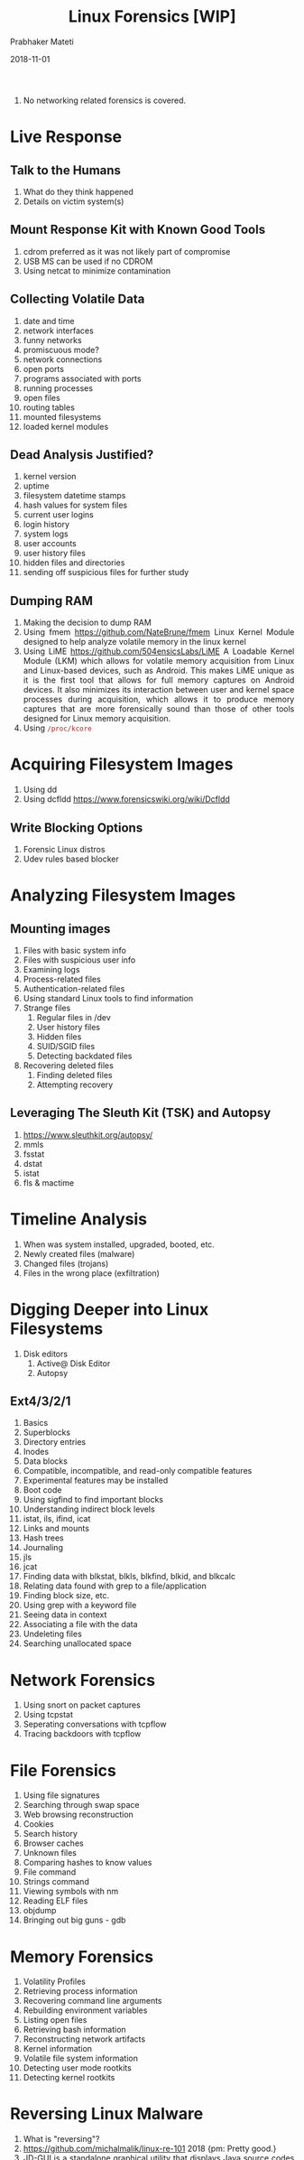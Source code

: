 
# -*- mode: org -*-
#+date: 2018-11-01
#+TITLE: Linux Forensics [WIP]
#+AUTHOR: Prabhaker Mateti
#+HTML_LINK_HOME: ../../../Top/index.html
#+HTML_LINK_UP: ../
#+HTML_HEAD: <style> P,li {text-align: justify} code {color: brown;} @media screen {BODY {margin: 10%} }</style>
#+BIND: org-html-preamble-format (("en" "<a href=\"../../\"> ../../</a> | <a href=./>NoSlides</a>"))
#+BIND: org-html-postamble-format (("en" "<hr size=1>Copyright &copy; 2018 <a href=\"http://www.wright.edu/~pmateti\">www.wright.edu/~pmateti</a> &bull; %d"))
#+STARTUP:showeverything
#+OPTIONS: toc:0

1. No networking related forensics is covered.

* Live Response

** Talk to the Humans
1. What do they think happened
1. Details on victim system(s)

** Mount Response Kit with Known Good Tools

1. cdrom preferred as it was not likely part of compromise
1. USB MS can be used if no CDROM
1. Using netcat to minimize contamination

** Collecting Volatile Data
1. date and time
1. network interfaces 
1. funny networks
1. promiscuous mode?
1. network connections
1. open ports
1. programs associated with ports
1. running processes
1. open files
1. routing tables
1. mounted filesystems
1. loaded kernel modules
**  Dead Analysis Justified?
1. kernel version
1. uptime
1. filesystem datetime stamps
1. hash values for system files
1. current user logins
1. login history
1. system logs
1. user accounts
1. user history files
1. hidden files and directories
1. sending off suspicious files for further study

** Dumping RAM

1. Making the decision to dump RAM
1. Using fmem https://github.com/NateBrune/fmem Linux Kernel Module designed to help analyze volatile memory in the linux kernel
1. Using LiME https://github.com/504ensicsLabs/LiME A Loadable Kernel
   Module (LKM) which allows for volatile memory acquisition from
   Linux and Linux-based devices, such as Android. This makes LiME
   unique as it is the first tool that allows for full memory captures
   on Android devices. It also minimizes its interaction between user
   and kernel space processes during acquisition, which allows it to
   produce memory captures that are more forensically sound than those
   of other tools designed for Linux memory acquisition.
1. Using =/proc/kcore=

* Acquiring Filesystem Images
1. Using dd
1. Using dcfldd https://www.forensicswiki.org/wiki/Dcfldd

** Write Blocking Options
1. Forensic Linux distros
1. Udev rules based blocker

* Analyzing Filesystem Images

** Mounting images
1. Files with basic system info
1. Files with suspicious user info
1. Examining logs
1. Process-related files
1. Authentication-related files 
1. Using standard Linux tools to find information
1. Strange files
   1. Regular files in /dev
   1. User history files
   1. Hidden files
   1. SUID/SGID files
   1. Detecting backdated files
1. Recovering deleted files
   1. Finding deleted files
   1. Attempting recovery

** Leveraging The Sleuth Kit (TSK) and Autopsy
1. https://www.sleuthkit.org/autopsy/
1. mmls
1. fsstat
1. dstat
1. istat
1. fls & mactime

* Timeline Analysis
1. When was system installed, upgraded, booted, etc.
1. Newly created files (malware)
1. Changed files (trojans)
1. Files in the wrong place (exfiltration)

* Digging Deeper into Linux Filesystems
1. Disk editors
   1. Active@ Disk Editor
   1. Autopsy
** Ext4/3/2/1
1. Basics
1. Superblocks
1. Directory entries
1. Inodes
1. Data blocks
1. Compatible, incompatible, and read-only compatible features
1. Experimental features may be installed
1. Boot code
1. Using sigfind to find important blocks
1. Understanding indirect block levels
1. istat, ils, ifind, icat
1. Links and mounts
1. Hash trees
1. Journaling
1. jls
1. jcat
1. Finding data with blkstat, blkls, blkfind, blkid, and blkcalc
1. Relating data found with grep to a file/application
1. Finding block size, etc.
1. Using grep with a keyword file
1. Seeing data in context
1. Associating a file with the data
1. Undeleting files
1. Searching unallocated space

* Network Forensics
1. Using snort on packet captures
1. Using tcpstat
1. Seperating conversations with tcpflow
1. Tracing backdoors with tcpflow

* File Forensics
1. Using file signatures
1. Searching through swap space
1. Web browsing reconstruction
1. Cookies
1. Search history
1. Browser caches
1. Unknown files
1. Comparing hashes to know values
1. File command
1. Strings command
1. Viewing symbols with nm
1. Reading ELF files 
1. objdump
1. Bringing out big guns - gdb

* Memory Forensics 
1. Volatility Profiles
1. Retrieving process information
1. Recovering command line arguments
1. Rebuilding environment variables
1. Listing open files
1. Retrieving bash information
1. Reconstructing network artifacts
1. Kernel information
1. Volatile file system information
1. Detecting user mode rootkits
1. Detecting kernel rootkits

* Reversing Linux Malware

1. What is "reversing"?
1. https://github.com/michalmalik/linux-re-101 2018 {pm: Pretty good.}
1. JD-GUI is a standalone graphical utility that displays Java source
   codes of “.class” files.
1. https://unix.stackexchange.com/questions/418354/
   understanding- what-a- linux- binary- is-doing
1. Tools: IDA and Radare

** Digging deeper into ELF
1. Headers
1. Sections
1. Strings
1. Symbol tables
1. Program headers
1. Program loading
1. Dynamic linking
** Command line analysis tools
1. strings
1. strace
1. ltrace
** Running malware (carefully)
1. Virtual machine setup
1. Capturing network traffic
1. Leveraging gdb

* Writing the Reports

1. Autopsy https://www.sleuthkit.org/autopsy/ Autopsy® is a digital
   forensics platform and graphical interface to The Sleuth Kit® and
   other digital forensics tools.
1. https://tools.kali.org/reporting-tools/dradis Dradis is an open source framework to enable effective
   information sharing, specially during security assessments. Dradis
   is a self-contained web application that provides a centralized
   repository of information to keep track of what has been done so
   far, and what is still ahead.


* References

1. Prabhaker Mateti, Notes on Building Provenance into Linux and
   Android, 2018.
1. https://www.forensicswiki.org/
1. https://opensource.com/article/18/4/linux-filesystem-forensics 2018
   Breach detection with Linux Filesystem Forensics

1. http://www.deer-run.com/~hal/LinuxForensicsForNon-LinuxFolks.pdf

1. https://www.pentesteracademy.com/course?id=20 Linux
   Forensics. Ack: Topic list shown above is from here.
1. https://rada.re/r/  Radare is a portable reversing framework.
1. https://www.hex-rays.com/products/ida/ "IDA is a Windows, Linux or
   Mac OS X hosted multi-processor disassembler and debugger that
   offers so many features it is hard to describe them all. Just grab
   an evaluation version if you want a test drive."

* End
# Local variables:
# after-save-hook: org-html-export-to-html
# end:

